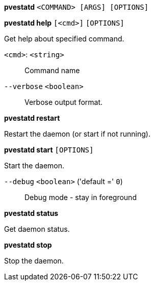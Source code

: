 *pvestatd* `<COMMAND> [ARGS] [OPTIONS]`

*pvestatd help* `[<cmd>]` `[OPTIONS]`

Get help about specified command.

`<cmd>`: `<string>` ::

Command name

`--verbose` `<boolean>` ::

Verbose output format.




*pvestatd restart*

Restart the daemon (or start if not running).



*pvestatd start* `[OPTIONS]`

Start the daemon.

`--debug` `<boolean>` ('default =' `0`)::

Debug mode - stay in foreground



*pvestatd status*

Get daemon status.



*pvestatd stop*

Stop the daemon.





